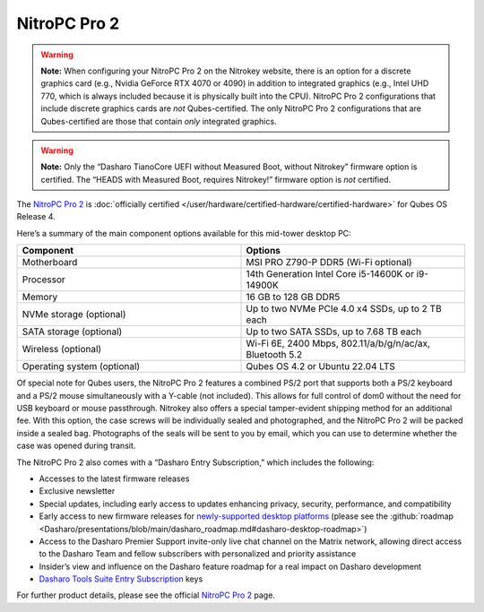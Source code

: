 =============
NitroPC Pro 2
=============


.. warning::
      
      **Note:** When configuring your NitroPC Pro 2 on the Nitrokey website, there is an option for a discrete graphics card (e.g., Nvidia GeForce RTX 4070 or 4090) in addition to integrated graphics (e.g., Intel UHD 770, which is always included because it is physically built into the CPU). NitroPC Pro 2 configurations that include discrete graphics cards are *not* Qubes-certified. The only NitroPC Pro 2 configurations that are Qubes-certified are those that contain *only* integrated graphics.

.. warning::
      
      **Note:** Only the “Dasharo TianoCore UEFI without Measured Boot, without Nitrokey” firmware option is certified. The “HEADS with Measured Boot, requires Nitrokey!” firmware option is *not* certified.

The `NitroPC Pro 2 <https://shop.nitrokey.com/shop/nitropc-pro-2-523>`__ is :doc:`officially certified </user/hardware/certified-hardware/certified-hardware>` for Qubes OS Release 4.

|Photo of NitroPC Pro 2|

Here’s a summary of the main component options available for this mid-tower desktop PC:

.. list-table:: 
   :widths: 29 29 
   :align: center
   :header-rows: 1

   * - Component
     - Options
   * - Motherboard
     - MSI PRO Z790-P DDR5 (Wi-Fi optional)
   * - Processor
     - 14th Generation Intel Core i5-14600K or i9-14900K
   * - Memory
     - 16 GB to 128 GB DDR5
   * - NVMe storage (optional)
     - Up to two NVMe PCIe 4.0 x4 SSDs, up to 2 TB each
   * - SATA storage (optional)
     - Up to two SATA SSDs, up to 7.68 TB each
   * - Wireless (optional)
     - Wi-Fi 6E, 2400 Mbps, 802.11/a/b/g/n/ac/ax, Bluetooth 5.2
   * - Operating system (optional)
     - Qubes OS 4.2 or Ubuntu 22.04 LTS
   


Of special note for Qubes users, the NitroPC Pro 2 features a combined PS/2 port that supports both a PS/2 keyboard and a PS/2 mouse simultaneously with a Y-cable (not included). This allows for full control of dom0 without the need for USB keyboard or mouse passthrough. Nitrokey also offers a special tamper-evident shipping method for an additional fee. With this option, the case screws will be individually sealed and photographed, and the NitroPC Pro 2 will be packed inside a sealed bag. Photographs of the seals will be sent to you by email, which you can use to determine whether the case was opened during transit.

The NitroPC Pro 2 also comes with a “Dasharo Entry Subscription,” which includes the following:

- Accesses to the latest firmware releases

- Exclusive newsletter

- Special updates, including early access to updates enhancing privacy, security, performance, and compatibility

- Early access to new firmware releases for `newly-supported desktop platforms <https://docs.dasharo.com/variants/overview/#desktop>`__ (please see the :github:`roadmap <Dasharo/presentations/blob/main/dasharo_roadmap.md#dasharo-desktop-roadmap>`)

- Access to the Dasharo Premier Support invite-only live chat channel on the Matrix network, allowing direct access to the Dasharo Team and fellow subscribers with personalized and priority assistance

- Insider’s view and influence on the Dasharo feature roadmap for a real impact on Dasharo development

- `Dasharo Tools Suite Entry Subscription <https://docs.dasharo.com/osf-trivia-list/dts/#what-is-dasharo-tools-suite-supporters-entrance>`__ keys



For further product details, please see the official `NitroPC Pro 2 <https://shop.nitrokey.com/shop/nitropc-pro-2-523>`__ page.

.. |Photo of NitroPC Pro 2| image:: /attachment/posts/nitropc-pro.jpg
   :target: https://shop.nitrokey.com/shop/nitropc-pro-2-523
